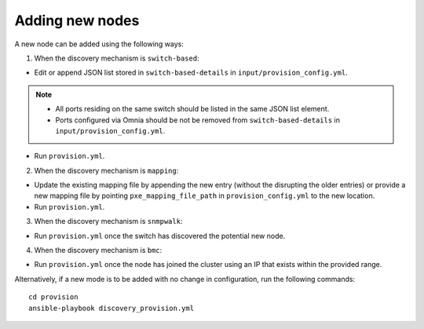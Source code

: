 Adding new nodes
+++++++++++++++++

A new node can be added using the following ways:

1. When the discovery mechanism is ``switch-based``:

* Edit or append JSON list stored in ``switch-based-details`` in ``input/provision_config.yml``.

.. note::
    * All ports residing on the same switch should be listed in the same JSON list element.
    * Ports configured via Omnia should be not be removed from ``switch-based-details`` in ``input/provision_config.yml``.


* Run ``provision.yml``.

2. When the discovery mechanism is ``mapping``:

* Update the existing mapping file by appending the new entry (without the disrupting the older entries) or provide a new mapping file by pointing ``pxe_mapping_file_path`` in ``provision_config.yml`` to the new location.

* Run ``provision.yml``.

3. When the discovery mechanism is ``snmpwalk``:

* Run ``provision.yml`` once the switch has discovered the potential new node.

4. When the discovery mechanism is ``bmc``:

* Run ``provision.yml`` once the node has joined the cluster using an IP that exists within the provided range.

Alternatively, if a new mode is to be added with no change in configuration, run the following commands: ::

    cd provision
    ansible-playbook discovery_provision.yml





